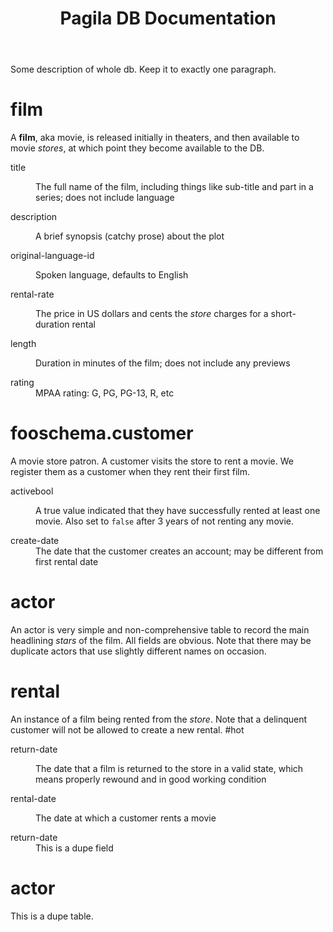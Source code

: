 #+Title: Pagila DB Documentation

Some description of whole db. Keep it to exactly one paragraph.

* film

A *film*, aka movie, is released initially in theaters, and then
available to movie /stores/, at which point they become available to
the DB.

- title ::
  The full name of the film, including things like sub-title and part
  in a series; does not include language

- description ::
  A brief synopsis (catchy prose) about the plot

- original-language-id ::
  Spoken language, defaults to English

- rental-rate ::
  The price in US dollars and cents the /store/ charges for a
  short-duration rental

- length ::
  Duration in minutes of the film; does not include any previews

- rating ::
  MPAA rating: G, PG, PG-13, R, etc

* fooschema.customer

A movie store patron. A customer visits the store to rent a movie. We
register them as a customer when they rent their first film.

- activebool ::
  A true value indicated that they have successfully rented at least
  one movie. Also set to =false= after 3 years of not renting any
  movie.

- create-date ::
  The date that the customer creates an account; may be different from
  first rental date

* actor

An actor is very simple and non-comprehensive table to record the main
headlining /stars/ of the film. All fields are obvious. Note that
there may be duplicate actors that use slightly different names on occasion.

* rental

An instance of a film being rented from the /store/. Note that a
delinquent customer will not be allowed to create a new rental. #hot

- return-date ::
  The date that a film is returned to the store in a valid state,
  which means properly rewound and in good working condition

- rental-date ::
  The date at which a customer rents a movie

- return-date ::
  This is a dupe field

* actor

This is a dupe table.
